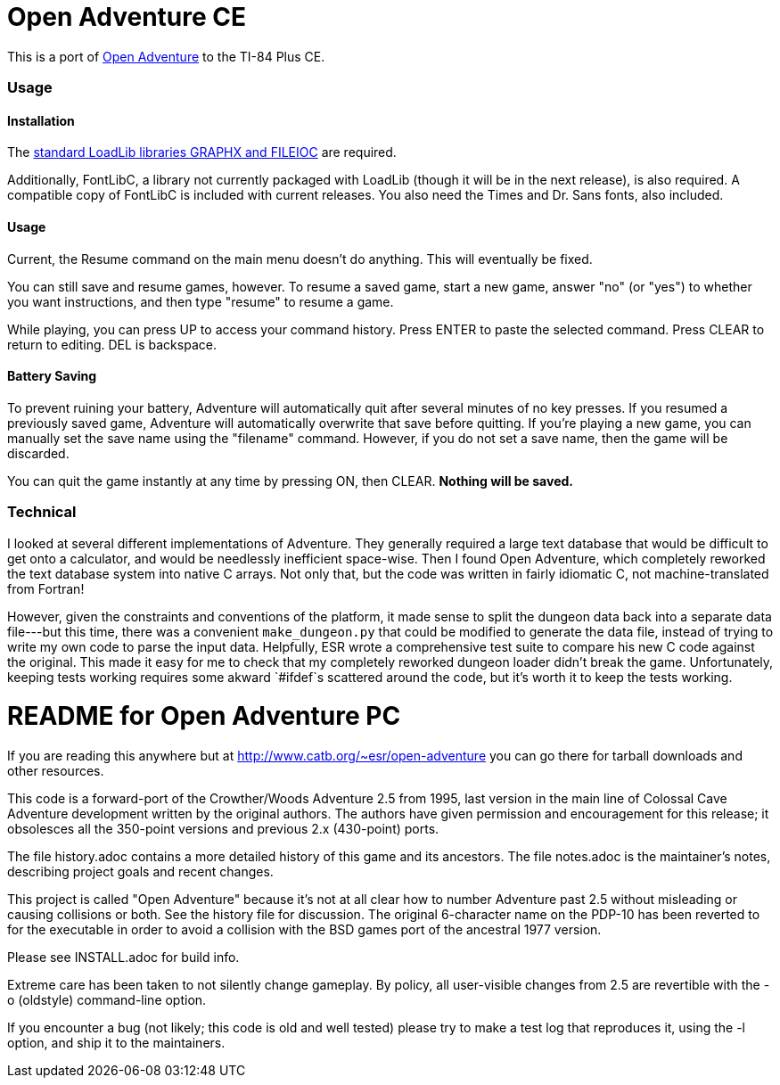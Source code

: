 = Open Adventure CE =

This is a port of http://www.catb.org/~esr/open-adventure[Open Adventure] to the TI-84 Plus CE.

=== Usage ===

==== Installation ====

The https://github.com/CE-Programming/libraries[standard LoadLib libraries GRAPHX and FILEIOC] are required.

Additionally, FontLibC, a library not currently packaged with LoadLib (though it will be in the next release), is also required.
A compatible copy of FontLibC is included with current releases.
You also need the Times and Dr. Sans fonts, also included.

==== Usage ====

Current, the Resume command on the main menu doesn't do anything.
This will eventually be fixed.

You can still save and resume games, however.
To resume a saved game, start a new game, answer "no" (or "yes") to whether you want instructions,
and then type "resume" to resume a game.

While playing, you can press UP to access your command history.
Press ENTER to paste the selected command.
Press CLEAR to return to editing.
DEL is backspace.

==== Battery Saving ====

To prevent ruining your battery, Adventure will automatically quit after several minutes of no key presses.
If you resumed a previously saved game, Adventure will automatically overwrite that save before quitting.
If you're playing a new game, you can manually set the save name using the "filename" command.
However, if you do not set a save name, then the game will be discarded.

You can quit the game instantly at any time by pressing ON, then CLEAR.
*Nothing will be saved.*

=== Technical ===
I looked at several different implementations of Adventure.
They generally required a large text database that would be difficult to get onto a calculator,
and would be needlessly inefficient space-wise.
Then I found Open Adventure, which completely reworked the text database system into native C arrays.
Not only that, but the code was written in fairly idiomatic C, not machine-translated from Fortran!

However, given the constraints and conventions of the platform,
it made sense to split the dungeon data back into a separate data file---but this time, 
there was a convenient `make_dungeon.py` that could be modified to generate the data file,
instead of trying to write my own code to parse the input data.
Helpfully, ESR wrote a comprehensive test suite to compare his new C code against the original.
This made it easy for me to check that my completely reworked dungeon loader didn't break the game.
Unfortunately, keeping tests working requires some akward `#ifdef`s scattered around the code,
but it's worth it to keep the tests working.


= README for Open Adventure PC =

If you are reading this anywhere but at http://www.catb.org/~esr/open-adventure
you can go there for tarball downloads and other resources.

This code is a forward-port of the Crowther/Woods Adventure 2.5 from
1995, last version in the main line of Colossal Cave Adventure
development written by the original authors.  The authors have given
permission and encouragement for this release; it obsolesces all
the 350-point versions and previous 2.x (430-point) ports.

The file history.adoc contains a more detailed history of this game
and its ancestors.  The file notes.adoc is the maintainer's notes,
describing project goals and recent changes.

This project is called "Open Adventure" because it's not at all clear
how to number Adventure past 2.5 without misleading or causing
collisions or both.  See the history file for discussion.  The
original 6-character name on the PDP-10 has been reverted to for the
executable in order to avoid a collision with the BSD games port of
the ancestral 1977 version.

Please see INSTALL.adoc for build info.

Extreme care has been taken to not silently change gameplay. By
policy, all user-visible changes from 2.5 are revertible with the
-o (oldstyle) command-line option.

If you encounter a bug (not likely; this code is old and well tested)
please try to make a test log that reproduces it, using the -l option,
and ship it to the maintainers.

// end



